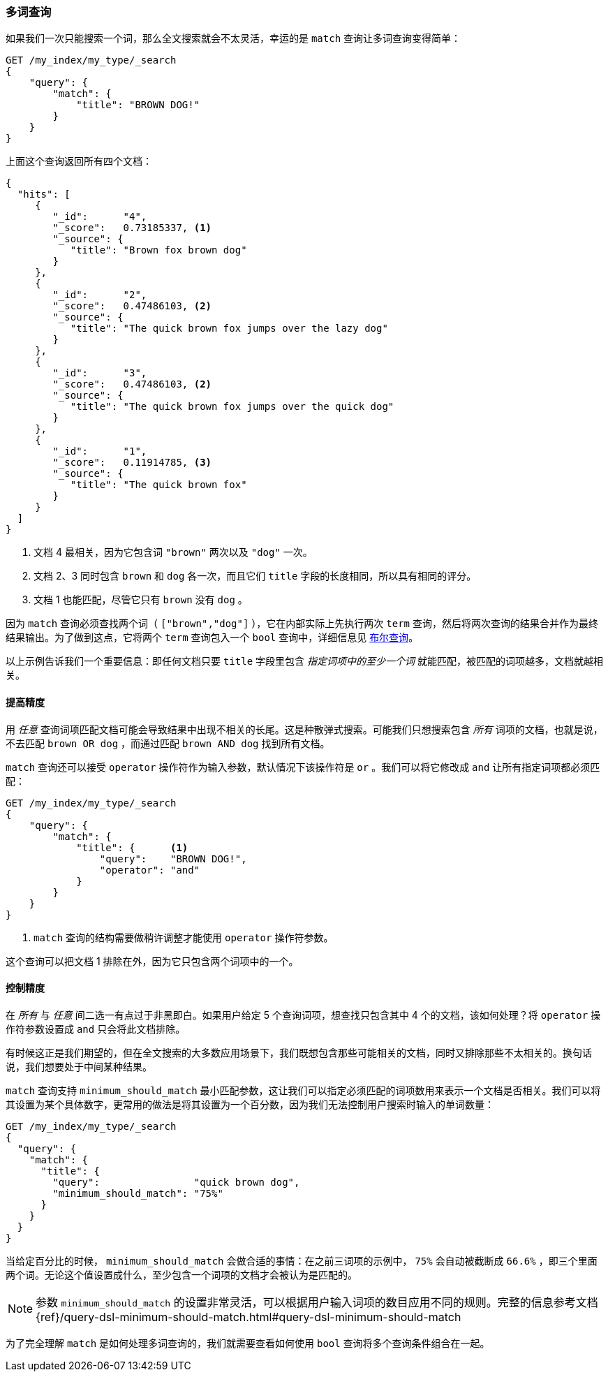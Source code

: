 [[match-multi-word]]
=== 多词查询

如果我们一次只能搜索一个词，那么全文搜索就会不太灵活，幸运的是 `match` 查询让多词查询变得简单：((("full text search", "multi-word queries")))((("match query", "multi-word query")))

[source,js]
--------------------------------------------------
GET /my_index/my_type/_search
{
    "query": {
        "match": {
            "title": "BROWN DOG!"
        }
    }
}
--------------------------------------------------
// SENSE: 100_Full_Text_Search/05_Match_query.json

上面这个查询返回所有四个文档：

[source,js]
--------------------------------------------------
{
  "hits": [
     {
        "_id":      "4",
        "_score":   0.73185337, <1>
        "_source": {
           "title": "Brown fox brown dog"
        }
     },
     {
        "_id":      "2",
        "_score":   0.47486103, <2>
        "_source": {
           "title": "The quick brown fox jumps over the lazy dog"
        }
     },
     {
        "_id":      "3",
        "_score":   0.47486103, <2>
        "_source": {
           "title": "The quick brown fox jumps over the quick dog"
        }
     },
     {
        "_id":      "1",
        "_score":   0.11914785, <3>
        "_source": {
           "title": "The quick brown fox"
        }
     }
  ]
}
--------------------------------------------------

<1> 文档 4 最相关，因为它包含词 `"brown"` 两次以及 `"dog"` 一次。

<2> 文档 2、3 同时包含 `brown` 和 `dog` 各一次，而且它们 `title` 字段的长度相同，所以具有相同的评分。

<3> 文档 1 也能匹配，尽管它只有 `brown` 没有 `dog` 。

因为 `match` 查询必须查找两个词（ `["brown","dog"]` ），它在内部实际上先执行两次 `term` 查询，然后将两次查询的结果合并作为最终结果输出。为了做到这点，它将两个 `term` 查询包入一个 `bool` 查询中，详细信息见 <<bool-query, 布尔查询>>。

以上示例告诉我们一个重要信息：即任何文档只要 `title` 字段里包含 _指定词项中的至少一个词_ 就能匹配，被匹配的词项越多，文档就越相关。

[[match-improving-precision]]
==== 提高精度

用 _任意_ 查询词项匹配文档可能会导致结果中出现不相关的长尾。((("full text search", "multi-word queries", "improving precision")))((("precision", "improving for full text search multi-word queries")))这是种散弹式搜索。可能我们只想搜索包含 _所有_ 词项的文档，也就是说，不去匹配 `brown OR dog` ，而通过匹配 `brown AND dog` 找到所有文档。

`match` 查询还可以接受 `operator` 操作符作为输入参数，默认情况下该操作符是 `or` 。我们可以将它修改成 `and` 让所有指定词项都必须匹配：

[source,js]
--------------------------------------------------
GET /my_index/my_type/_search
{
    "query": {
        "match": {
            "title": {      <1>
                "query":    "BROWN DOG!",
                "operator": "and"
            }
        }
    }
}
--------------------------------------------------
// SENSE: 100_Full_Text_Search/05_Match_query.json

<1>  `match` 查询的结构需要做稍许调整才能使用 `operator` 操作符参数。

这个查询可以把文档 1 排除在外，因为它只包含两个词项中的一个。

[[match-precision]]
==== 控制精度

在 _所有_ 与 _任意_ 间二选一有点过于非黑即白。((("full text search", "multi-word queries", "controlling precision")))如果用户给定 5 个查询词项，想查找只包含其中 4 个的文档，该如何处理？将 `operator` 操作符参数设置成 `and` 只会将此文档排除。

有时候这正是我们期望的，但在全文搜索的大多数应用场景下，我们既想包含那些可能相关的文档，同时又排除那些不太相关的。换句话说，我们想要处于中间某种结果。

`match` 查询支持 `minimum_should_match` 最小匹配参数，((("match query", "minimum_should_match parameter")))((("minimum_should_match parameter")))这让我们可以指定必须匹配的词项数用来表示一个文档是否相关。我们可以将其设置为某个具体数字，更常用的做法是将其设置为一个百分数，因为我们无法控制用户搜索时输入的单词数量：

[source,js]
--------------------------------------------------
GET /my_index/my_type/_search
{
  "query": {
    "match": {
      "title": {
        "query":                "quick brown dog",
        "minimum_should_match": "75%"
      }
    }
  }
}
--------------------------------------------------
// SENSE: 100_Full_Text_Search/05_Match_query.json

当给定百分比的时候， `minimum_should_match` 会做合适的事情：在之前三词项的示例中， `75%` 会自动被截断成 `66.6%` ，即三个里面两个词。无论这个值设置成什么，至少包含一个词项的文档才会被认为是匹配的。

[NOTE]
====
参数 `minimum_should_match` 的设置非常灵活，可以根据用户输入词项的数目应用不同的规则。完整的信息参考文档
{ref}/query-dsl-minimum-should-match.html#query-dsl-minimum-should-match
====

为了完全理解 `match` 是如何处理多词查询的，我们就需要查看如何使用 `bool` 查询将多个查询条件组合在一起。
